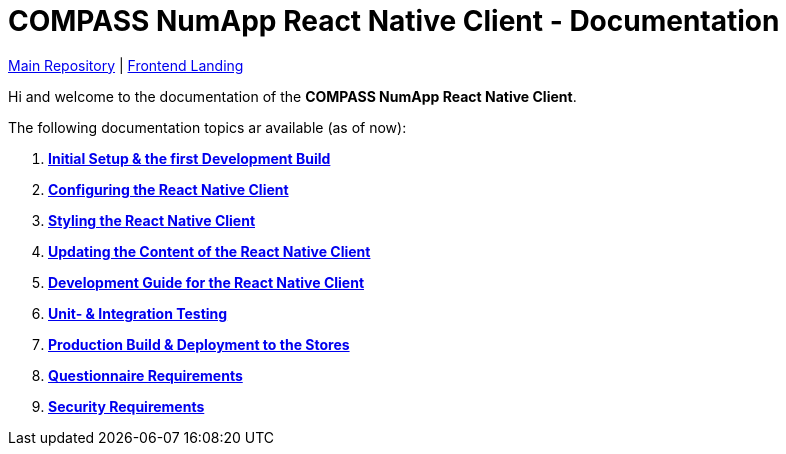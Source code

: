 = COMPASS NumApp React Native Client - Documentation

https://github.com/NUMde/compass-numapp[Main Repository] | link:../../../tree/main[Frontend Landing]

Hi and welcome to the documentation of the *COMPASS NumApp React Native Client*.

The following documentation topics ar available (as of now):

. **link:./setup[Initial Setup & the first Development Build]**
. **link:./appConfiguration[Configuring the React Native Client]**
. **link:./theming[Styling the React Native Client]**
. **link:./content[Updating the Content of the React Native Client]**
. **link:./development[Development Guide for the React Native Client]**
. **link:./testing[Unit- & Integration Testing]**
. **link:./build[Production Build & Deployment to the Stores]**
. **link:./questionnaireRendering[Questionnaire Requirements]**
. **link:./security[Security Requirements]**

